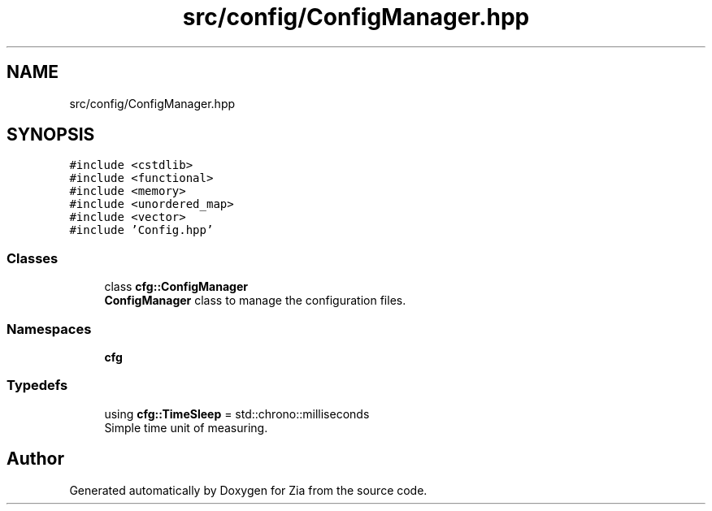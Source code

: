 .TH "src/config/ConfigManager.hpp" 3 "Sat Feb 29 2020" "Version 1.0" "Zia" \" -*- nroff -*-
.ad l
.nh
.SH NAME
src/config/ConfigManager.hpp
.SH SYNOPSIS
.br
.PP
\fC#include <cstdlib>\fP
.br
\fC#include <functional>\fP
.br
\fC#include <memory>\fP
.br
\fC#include <unordered_map>\fP
.br
\fC#include <vector>\fP
.br
\fC#include 'Config\&.hpp'\fP
.br

.SS "Classes"

.in +1c
.ti -1c
.RI "class \fBcfg::ConfigManager\fP"
.br
.RI "\fBConfigManager\fP class to manage the configuration files\&. "
.in -1c
.SS "Namespaces"

.in +1c
.ti -1c
.RI " \fBcfg\fP"
.br
.in -1c
.SS "Typedefs"

.in +1c
.ti -1c
.RI "using \fBcfg::TimeSleep\fP = std::chrono::milliseconds"
.br
.RI "Simple time unit of measuring\&. "
.in -1c
.SH "Author"
.PP 
Generated automatically by Doxygen for Zia from the source code\&.
